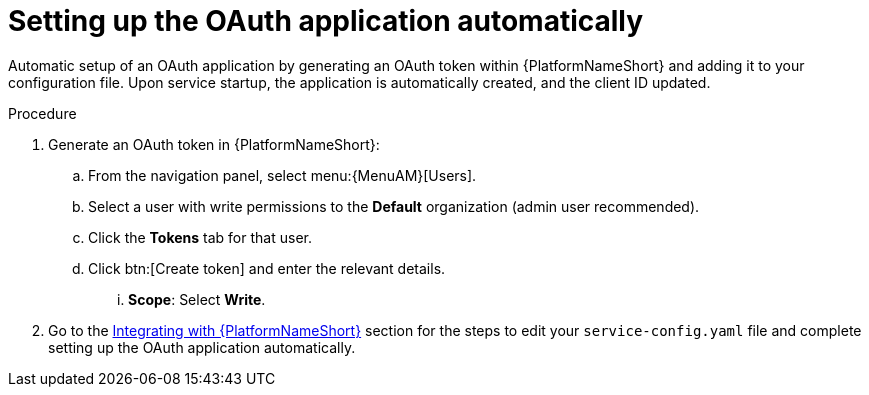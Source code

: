 :_mod-docs-content-type: PROCEDURE

[id="edge-manager-oauth-auto"]

= Setting up the OAuth application automatically

[role="_abstract"]

Automatic setup of an OAuth application by generating an OAuth token within {PlatformNameShort} and adding it to your configuration file. 
Upon service startup, the application is automatically created, and the client ID updated.
 
.Procedure

. Generate an OAuth token in {PlatformNameShort}:
.. From the navigation panel, select menu:{MenuAM}[Users].
.. Select a user with write permissions to the *Default* organization (admin user recommended).
.. Click the *Tokens* tab for that user.
.. Click btn:[Create token] and enter the relevant details.
... *Scope*: Select *Write*.
. Go to the link:{URLEdgeManager}/assembly-edge-manager-install#edge-manager-integrate-aap[Integrating with {PlatformNameShort}] section for the steps to edit your `service-config.yaml` file and complete setting up the OAuth application automatically.
